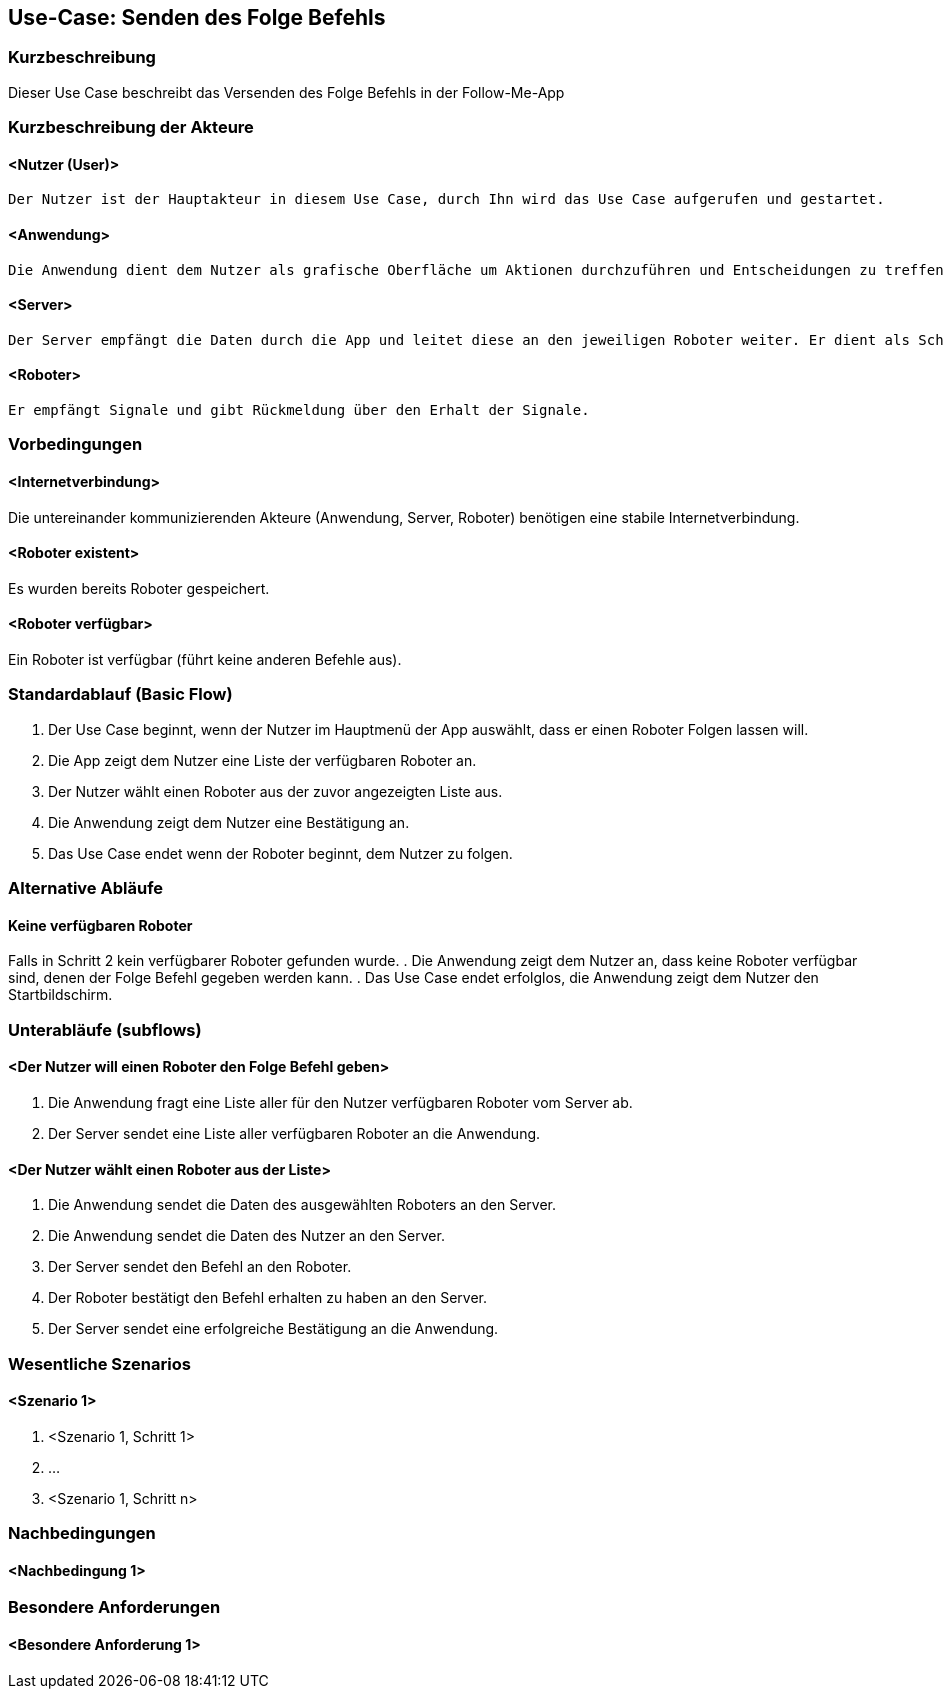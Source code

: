 //Nutzen Sie dieses Template als Grundlage für die Spezifikation *einzelner* Use-Cases. Diese lassen sich dann per Include in das Use-Case Model Dokument einbinden (siehe Beispiel dort).


//Use Cases erste Überlegnung: Starten des Follow-Me, Verbindung mit Roboter herstellen, About-Button,... 
== Use-Case: Senden des Folge Befehls

=== Kurzbeschreibung
//<Kurze Beschreibung des Use Case>

Dieser Use Case beschreibt das Versenden des Folge Befehls in der Follow-Me-App

=== Kurzbeschreibung der Akteure

==== <Nutzer (User)>
    Der Nutzer ist der Hauptakteur in diesem Use Case, durch Ihn wird das Use Case aufgerufen und gestartet.

==== <Anwendung>
    Die Anwendung dient dem Nutzer als grafische Oberfläche um Aktionen durchzuführen und Entscheidungen zu treffen. Außerdem übermittelt sie im Hintergrund die nötigen Daten an den Server.

==== <Server>
    Der Server empfängt die Daten durch die App und leitet diese an den jeweiligen Roboter weiter. Er dient als Schnittstelle der Akteure.

==== <Roboter>
    Er empfängt Signale und gibt Rückmeldung über den Erhalt der Signale.


=== Vorbedingungen
//Vorbedingungen müssen erfüllt, damit der Use Case beginnen kann, z.B. Benutzer ist angemeldet, Warenkorb ist nicht leer...

==== <Internetverbindung>
Die untereinander kommunizierenden Akteure (Anwendung, Server, Roboter) benötigen eine stabile Internetverbindung.

==== <Roboter existent>
Es wurden bereits Roboter gespeichert.

==== <Roboter verfügbar>
Ein Roboter ist verfügbar (führt keine anderen Befehle aus).

=== Standardablauf (Basic Flow)
//Der Standardablauf definiert die Schritte für den Erfolgsfall ("Happy Path")


. Der Use Case beginnt, wenn der Nutzer im Hauptmenü der App auswählt, dass er einen Roboter Folgen lassen will.
. Die App zeigt dem Nutzer eine Liste der verfügbaren Roboter an. 
. Der Nutzer wählt einen Roboter aus der zuvor angezeigten Liste aus.
. Die Anwendung zeigt dem Nutzer eine Bestätigung an.
. Das Use Case endet wenn der Roboter beginnt, dem Nutzer zu folgen.

=== Alternative Abläufe
//Nutzen Sie alternative Abläufe für Fehlerfälle, Ausnahmen und Erweiterungen zum Standardablauf

==== Keine verfügbaren Roboter

Falls in Schritt 2 kein verfügbarer Roboter gefunden wurde.
    . Die Anwendung zeigt dem Nutzer an, dass keine Roboter verfügbar sind, denen der Folge Befehl gegeben werden kann.
    . Das Use Case endet erfolglos, die Anwendung zeigt dem Nutzer den Startbildschirm.

=== Unterabläufe (subflows)
//Nutzen Sie Unterabläufe, um wiederkehrende Schritte auszulagern

==== <Der Nutzer will einen Roboter den Folge Befehl geben>

. Die Anwendung fragt eine Liste aller für den Nutzer verfügbaren Roboter vom Server ab.
. Der Server sendet eine Liste aller verfügbaren Roboter an die Anwendung.


==== <Der Nutzer wählt einen Roboter aus der Liste>
. Die Anwendung sendet die Daten des ausgewählten Roboters an den Server.
. Die Anwendung sendet die Daten des Nutzer an den Server.
. Der Server sendet den Befehl an den Roboter.
. Der Roboter bestätigt den Befehl erhalten zu haben an den Server.
. Der Server sendet eine erfolgreiche Bestätigung an die Anwendung.





=== Wesentliche Szenarios
//Szenarios sind konkrete Instanzen eines Use Case, d.h. mit einem konkreten Akteur und einem konkreten Durchlauf der o.g. Flows. Szenarios können als Vorstufe für die Entwicklung von Flows und/oder zu deren Validierung verwendet werden.

==== <Szenario 1>
. <Szenario 1, Schritt 1>
. …
. <Szenario 1, Schritt n>

=== Nachbedingungen
//Nachbedingungen beschreiben das Ergebnis des Use Case, z.B. einen bestimmten Systemzustand.

==== <Nachbedingung 1>

=== Besondere Anforderungen
//Besondere Anforderungen können sich auf nicht-funktionale Anforderungen wie z.B. einzuhaltende Standards, Qualitätsanforderungen oder Anforderungen an die Benutzeroberfläche beziehen.

==== <Besondere Anforderung 1>

